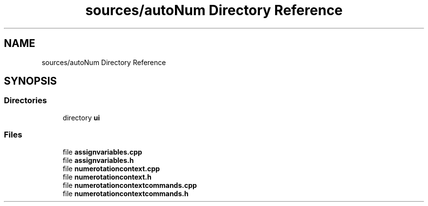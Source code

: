 .TH "sources/autoNum Directory Reference" 3 "Thu Aug 27 2020" "Version 0.8-dev" "QElectroTech" \" -*- nroff -*-
.ad l
.nh
.SH NAME
sources/autoNum Directory Reference
.SH SYNOPSIS
.br
.PP
.SS "Directories"

.in +1c
.ti -1c
.RI "directory \fBui\fP"
.br
.in -1c
.SS "Files"

.in +1c
.ti -1c
.RI "file \fBassignvariables\&.cpp\fP"
.br
.ti -1c
.RI "file \fBassignvariables\&.h\fP"
.br
.ti -1c
.RI "file \fBnumerotationcontext\&.cpp\fP"
.br
.ti -1c
.RI "file \fBnumerotationcontext\&.h\fP"
.br
.ti -1c
.RI "file \fBnumerotationcontextcommands\&.cpp\fP"
.br
.ti -1c
.RI "file \fBnumerotationcontextcommands\&.h\fP"
.br
.in -1c
